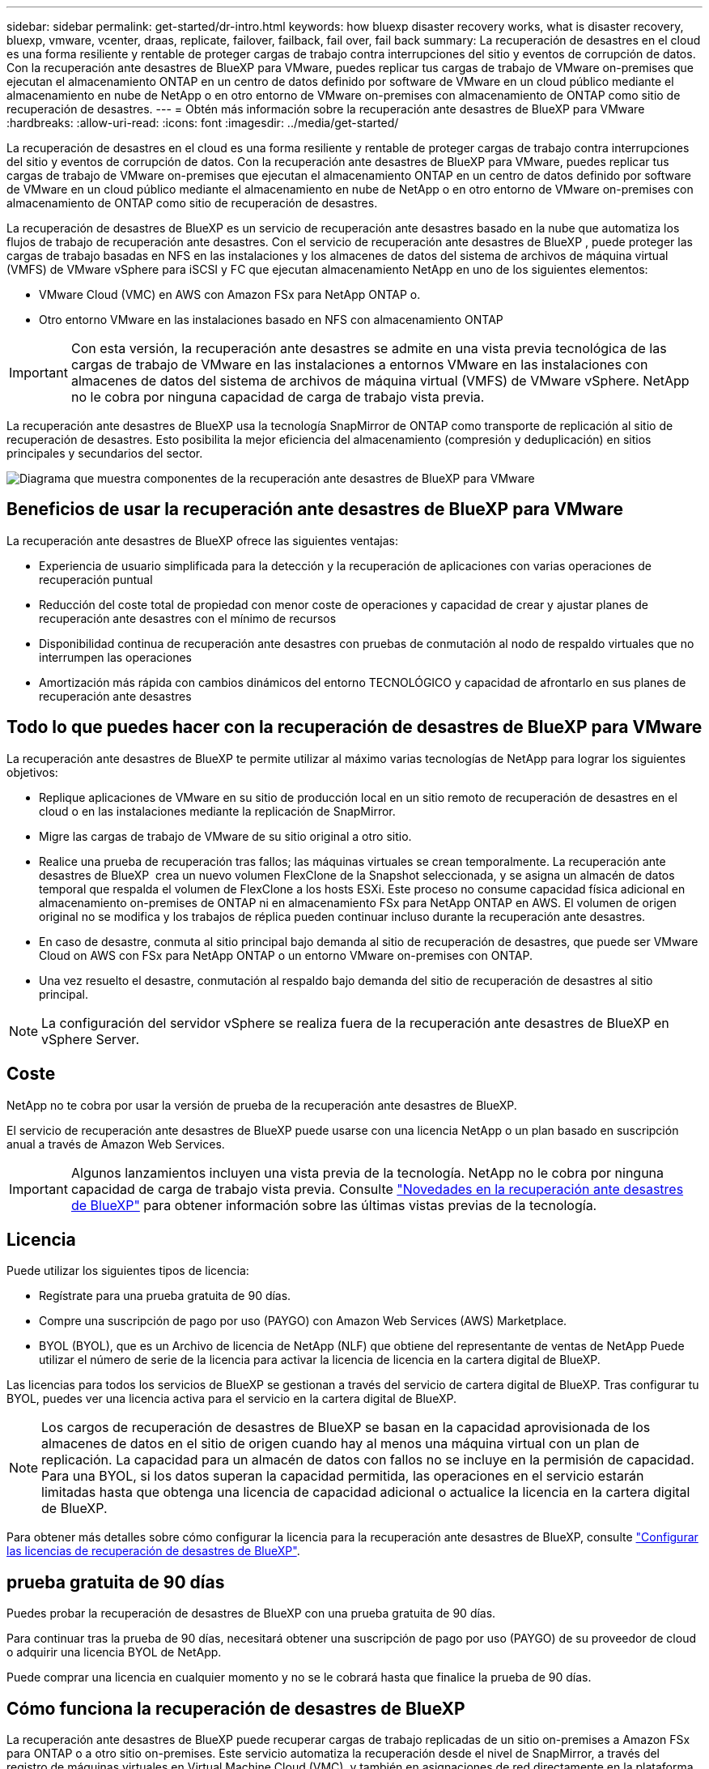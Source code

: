 ---
sidebar: sidebar 
permalink: get-started/dr-intro.html 
keywords: how bluexp disaster recovery works, what is disaster recovery, bluexp, vmware, vcenter, draas, replicate, failover, failback, fail over, fail back 
summary: La recuperación de desastres en el cloud es una forma resiliente y rentable de proteger cargas de trabajo contra interrupciones del sitio y eventos de corrupción de datos. Con la recuperación ante desastres de BlueXP para VMware, puedes replicar tus cargas de trabajo de VMware on-premises que ejecutan el almacenamiento ONTAP en un centro de datos definido por software de VMware en un cloud público mediante el almacenamiento en nube de NetApp o en otro entorno de VMware on-premises con almacenamiento de ONTAP como sitio de recuperación de desastres. 
---
= Obtén más información sobre la recuperación ante desastres de BlueXP para VMware
:hardbreaks:
:allow-uri-read: 
:icons: font
:imagesdir: ../media/get-started/


[role="lead"]
La recuperación de desastres en el cloud es una forma resiliente y rentable de proteger cargas de trabajo contra interrupciones del sitio y eventos de corrupción de datos. Con la recuperación ante desastres de BlueXP para VMware, puedes replicar tus cargas de trabajo de VMware on-premises que ejecutan el almacenamiento ONTAP en un centro de datos definido por software de VMware en un cloud público mediante el almacenamiento en nube de NetApp o en otro entorno de VMware on-premises con almacenamiento de ONTAP como sitio de recuperación de desastres.

La recuperación de desastres de BlueXP es un servicio de recuperación ante desastres basado en la nube que automatiza los flujos de trabajo de recuperación ante desastres. Con el servicio de recuperación ante desastres de BlueXP , puede proteger las cargas de trabajo basadas en NFS en las instalaciones y los almacenes de datos del sistema de archivos de máquina virtual (VMFS) de VMware vSphere para iSCSI y FC que ejecutan almacenamiento NetApp en uno de los siguientes elementos:

* VMware Cloud (VMC) en AWS con Amazon FSx para NetApp ONTAP o.
* Otro entorno VMware en las instalaciones basado en NFS con almacenamiento ONTAP



IMPORTANT: Con esta versión, la recuperación ante desastres se admite en una vista previa tecnológica de las cargas de trabajo de VMware en las instalaciones a entornos VMware en las instalaciones con almacenes de datos del sistema de archivos de máquina virtual (VMFS) de VMware vSphere. NetApp no le cobra por ninguna capacidad de carga de trabajo vista previa.

La recuperación ante desastres de BlueXP usa la tecnología SnapMirror de ONTAP como transporte de replicación al sitio de recuperación de desastres. Esto posibilita la mejor eficiencia del almacenamiento (compresión y deduplicación) en sitios principales y secundarios del sector.

image:draas-onprem-to-cloud-onprem.png["Diagrama que muestra componentes de la recuperación ante desastres de BlueXP para VMware"]



== Beneficios de usar la recuperación ante desastres de BlueXP para VMware

La recuperación ante desastres de BlueXP ofrece las siguientes ventajas:

* Experiencia de usuario simplificada para la detección y la recuperación de aplicaciones con varias operaciones de recuperación puntual 
* Reducción del coste total de propiedad con menor coste de operaciones y capacidad de crear y ajustar planes de recuperación ante desastres con el mínimo de recursos
* Disponibilidad continua de recuperación ante desastres con pruebas de conmutación al nodo de respaldo virtuales que no interrumpen las operaciones
* Amortización más rápida con cambios dinámicos del entorno TECNOLÓGICO y capacidad de afrontarlo en sus planes de recuperación ante desastres




== Todo lo que puedes hacer con la recuperación de desastres de BlueXP para VMware

La recuperación ante desastres de BlueXP te permite utilizar al máximo varias tecnologías de NetApp para lograr los siguientes objetivos:

* Replique aplicaciones de VMware en su sitio de producción local en un sitio remoto de recuperación de desastres en el cloud o en las instalaciones mediante la replicación de SnapMirror.
* Migre las cargas de trabajo de VMware de su sitio original a otro sitio.
* Realice una prueba de recuperación tras fallos; las máquinas virtuales se crean temporalmente. La recuperación ante desastres de BlueXP  crea un nuevo volumen FlexClone de la Snapshot seleccionada, y se asigna un almacén de datos temporal que respalda el volumen de FlexClone a los hosts ESXi. Este proceso no consume capacidad física adicional en almacenamiento on-premises de ONTAP ni en almacenamiento FSx para NetApp ONTAP en AWS. El volumen de origen original no se modifica y los trabajos de réplica pueden continuar incluso durante la recuperación ante desastres.
* En caso de desastre, conmuta al sitio principal bajo demanda al sitio de recuperación de desastres, que puede ser VMware Cloud on AWS con FSx para NetApp ONTAP o un entorno VMware on-premises con ONTAP.
* Una vez resuelto el desastre, conmutación al respaldo bajo demanda del sitio de recuperación de desastres al sitio principal.



NOTE: La configuración del servidor vSphere se realiza fuera de la recuperación ante desastres de BlueXP en vSphere Server.



== Coste

NetApp no te cobra por usar la versión de prueba de la recuperación ante desastres de BlueXP.

El servicio de recuperación ante desastres de BlueXP puede usarse con una licencia NetApp o un plan basado en suscripción anual a través de Amazon Web Services.


IMPORTANT: Algunos lanzamientos incluyen una vista previa de la tecnología. NetApp no le cobra por ninguna capacidad de carga de trabajo vista previa. Consulte link:../release-notes/dr-whats-new.html["Novedades en la recuperación ante desastres de BlueXP"] para obtener información sobre las últimas vistas previas de la tecnología.



== Licencia

Puede utilizar los siguientes tipos de licencia:

* Regístrate para una prueba gratuita de 90 días.
* Compre una suscripción de pago por uso (PAYGO) con Amazon Web Services (AWS) Marketplace.
* BYOL (BYOL), que es un Archivo de licencia de NetApp (NLF) que obtiene del representante de ventas de NetApp Puede utilizar el número de serie de la licencia para activar la licencia de licencia en la cartera digital de BlueXP.


Las licencias para todos los servicios de BlueXP se gestionan a través del servicio de cartera digital de BlueXP. Tras configurar tu BYOL, puedes ver una licencia activa para el servicio en la cartera digital de BlueXP.


NOTE: Los cargos de recuperación de desastres de BlueXP se basan en la capacidad aprovisionada de los almacenes de datos en el sitio de origen cuando hay al menos una máquina virtual con un plan de replicación. La capacidad para un almacén de datos con fallos no se incluye en la permisión de capacidad. Para una BYOL, si los datos superan la capacidad permitida, las operaciones en el servicio estarán limitadas hasta que obtenga una licencia de capacidad adicional o actualice la licencia en la cartera digital de BlueXP.

Para obtener más detalles sobre cómo configurar la licencia para la recuperación ante desastres de BlueXP, consulte link:../get-started/dr-licensing.html["Configurar las licencias de recuperación de desastres de BlueXP"].



== prueba gratuita de 90 días

Puedes probar la recuperación de desastres de BlueXP con una prueba gratuita de 90 días.

Para continuar tras la prueba de 90 días, necesitará obtener una suscripción de pago por uso (PAYGO) de su proveedor de cloud o adquirir una licencia BYOL de NetApp.

Puede comprar una licencia en cualquier momento y no se le cobrará hasta que finalice la prueba de 90 días.



== Cómo funciona la recuperación de desastres de BlueXP

La recuperación ante desastres de BlueXP puede recuperar cargas de trabajo replicadas de un sitio on-premises a Amazon FSx para ONTAP o a otro sitio on-premises. Este servicio automatiza la recuperación desde el nivel de SnapMirror, a través del registro de máquinas virtuales en Virtual Machine Cloud (VMC), y también en asignaciones de red directamente en la plataforma de seguridad y virtualización de red de VMware, NSX-T. Esta función se incluye en todos los entornos de nube de máquinas virtuales.

La recuperación ante desastres de BlueXP usa la tecnología SnapMirror de ONTAP, que proporciona una replicación altamente eficiente y conserva las eficiencias de la Snapshot incremental de ONTAP para siempre. La replicación de SnapMirror garantiza que las copias Snapshot coherentes con las aplicaciones estén siempre sincronizadas y que los datos se puedan usar inmediatamente después de una conmutación por error.

image:dr-architecture-diagram-70-2.png["Diagrama que muestra la arquitectura de la recuperación ante desastres de BlueXP para la infraestructura del servicio de VMware"]

El siguiente diagrama muestra la arquitectura de los planes de recuperación ante desastres locales a los locales.

image:dr-architecture-diagram-onprem-to-onprem3.png["Diagrama que muestra la arquitectura de la recuperación ante desastres de BlueXP para la infraestructura del servicio de VMware"]

Cuando hay un desastre, este servicio le ayuda a recuperar máquinas virtuales en el otro entorno de VMware local o VMC rompiendo las relaciones de SnapMirror y haciendo que el sitio de destino esté activo.

* El servicio también le permite recuperar las máquinas virtuales a la ubicación de origen original.
* Puede probar el proceso de conmutación al nodo de respaldo de recuperación ante desastres sin interrumpir los equipos virtuales originales. La prueba recupera máquinas virtuales en una red aislada mediante la creación de un FlexClone del volumen.
* Para el proceso de conmutación por error o conmutación por error de prueba, puede elegir la última (predeterminada) o la instantánea seleccionada de la que recuperar la máquina virtual.




== Términos que pueden ayudarle con la recuperación ante desastres de BlueXP 

Puede que se le beneficie si entiende alguna terminología relacionada con la recuperación ante desastres.

* *Sitio*: Un contenedor lógico asociado típicamente a un centro de datos físico o proveedor de la nube.
* *Grupo de recursos*: Un contenedor lógico que le permite administrar múltiples VM como una sola unidad.
* *Plan de replicación*: Un conjunto de reglas sobre la frecuencia con la que se producen las copias de seguridad y cómo manejar los eventos de conmutación por error. Los planes se asignan a uno o más grupos de recursos.

